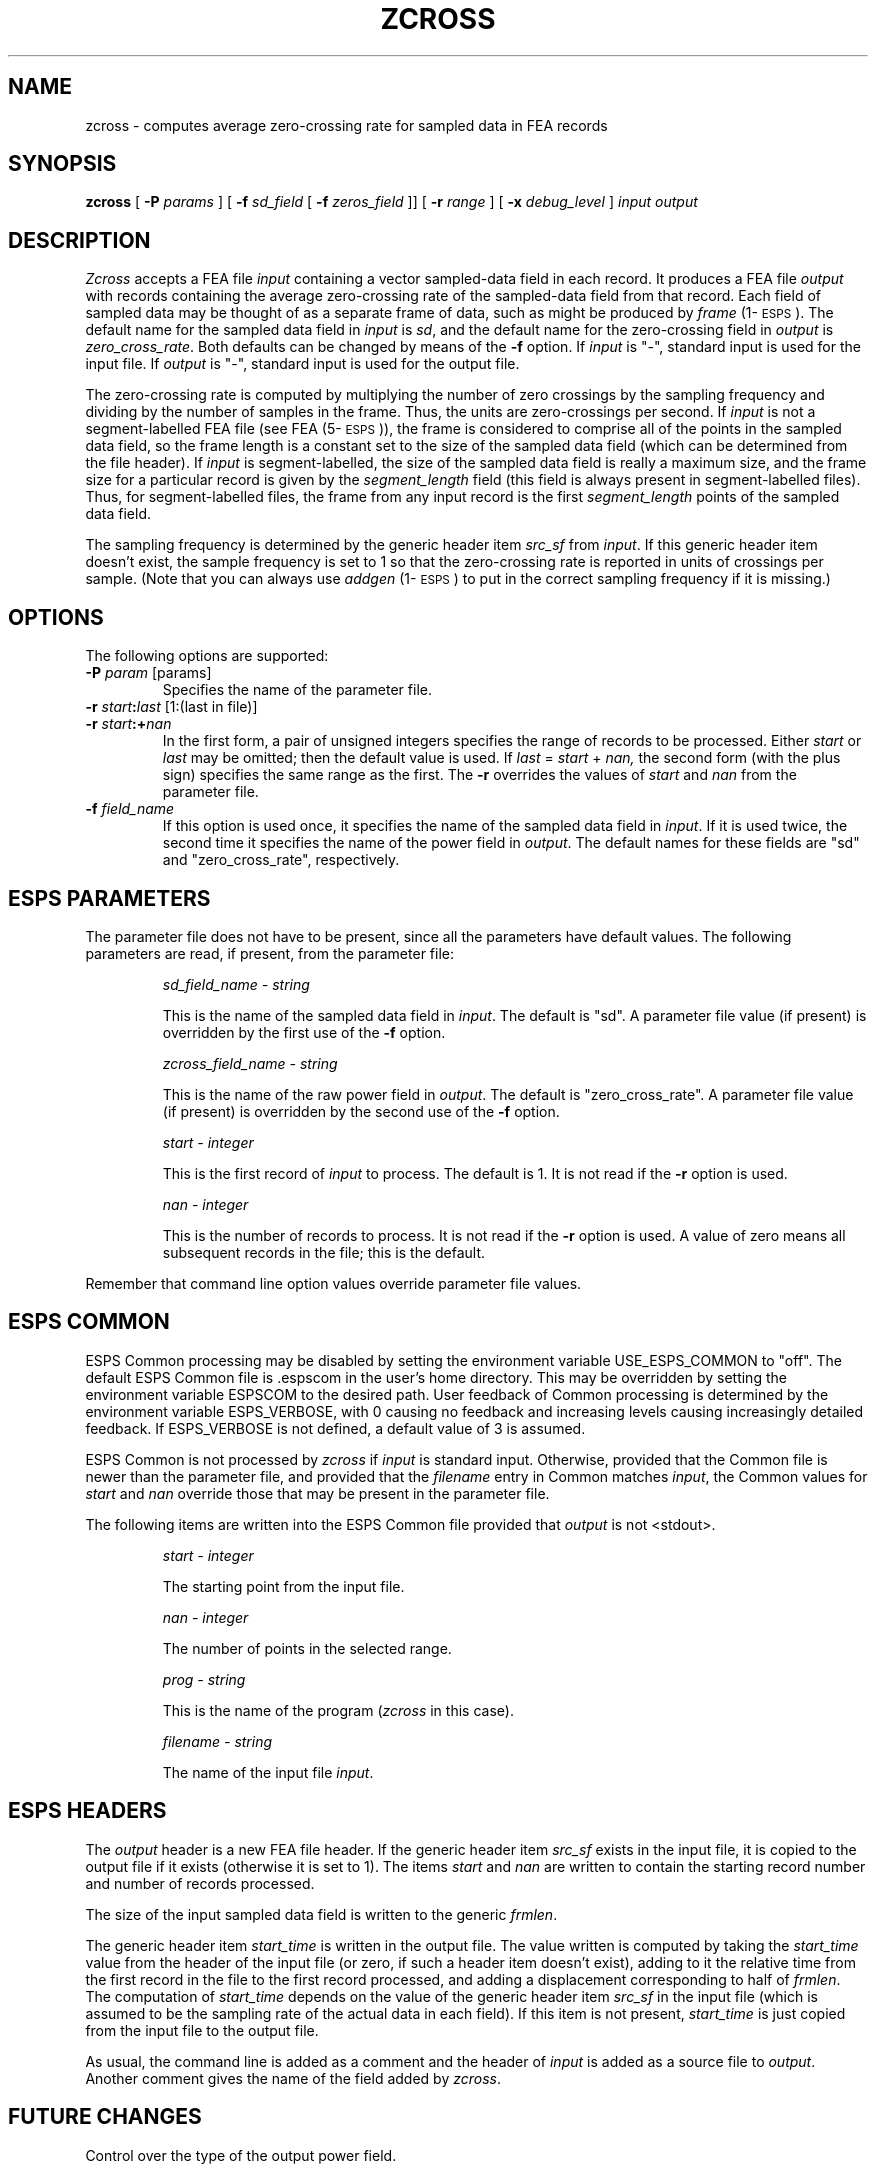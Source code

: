 .\" Copyright (c) 1988,1990 Entropic Speech, Inc.; All rights reserved
.\" @(#)zcross.1	1.8 8/10/91 ESI
.TH ZCROSS 1\-ESPS 8/10/91
.ds ]W "\fI\s+4\ze\h'0.05'e\s-4\v'-0.4m'\fP\(*p\v'0.4m'\ Entropic Speech, Inc.
.SH "NAME"
zcross \- computes average zero-crossing rate for sampled data in FEA records 
.SH "SYNOPSIS"
.B zcross
[
.BI \-P " params"
] [
.BI \-f " sd_field"
[
.BI \-f " zeros_field"
]] [
.BI \-r " range"
] [
.BI \-x " debug_level"
]
.I "input output"
.SH "DESCRIPTION"
.PP
.I Zcross
accepts a FEA file \fIinput\fP containing a vector sampled-data field
in each record.  It produces a FEA file \fIoutput\fP with records
containing the average zero-crossing rate of the sampled-data field
from that record.  Each field of sampled data may be thought of as a
separate frame of data, such as might be produced by \fIframe\fP
(1\-\s-1ESPS\s+1).  The default name for the sampled data field in
\fIinput\fP is \fIsd\fP, and the default name for the zero-crossing
field in \fIoutput\fP is \fIzero_cross_rate\fP.  Both defaults can be
changed by means of the \fB\-f\fP option.  If \fIinput\fP is "\-",
standard input is used for the input file.  If \fIoutput\fP is "\-",
standard input is used for the output file.
.PP
The zero-crossing rate is computed by multiplying the number of zero
crossings by the sampling frequency and dividing by the number of samples
in the frame.  Thus, the units are zero-crossings per second.  If
\fIinput\fP is not a segment-labelled FEA file (see FEA (5\-\s-1ESPS\s+1)),
the frame is considered to comprise all of the points in the sampled data
field, so the frame length is a constant set to the size of the sampled
data field (which can be determined from the file header).  If \fIinput\fP
is segment-labelled, the size of the sampled data field is really a maximum
size, and the frame size for a particular record is given by the
\fIsegment_length\fP field (this field is always present in
segment-labelled files).  Thus, for segment-labelled files, the frame from
any input record is the first \fIsegment_length\fP points of the sampled
data field.
.PP
The sampling frequency is determined by the generic header item
\fIsrc_sf\fP from \fIinput\fP.  If this generic header item doesn't exist,
the sample frequency is set to 1 so that the zero-crossing rate is reported
in units of crossings per sample.  (Note that you can always use
\fIaddgen\fP (1\-\s-1ESPS\s+1) to put in the correct sampling frequency if
it is missing.)
.SH OPTIONS
.PP
The following options are supported:
.TP
.BI \-P " param" " \fR[params]\fP"
Specifies the name of the parameter file.
.TP
.BI \-r " start" : "last" "\fR [1:(last in file)]"
.TP
.BI \-r " start" :+ "nan"
In the first form, a pair of unsigned integers specifies the range
of records to be processed.
Either
.I start
or
.I last
may be omitted; then the default value is used.
If
.IR last " = " start " + " nan,
the second form (with the plus sign) specifies the same range as the first.
The \fB\-r\fP overrides the values of \fIstart\fP and \fInan\fP from 
the parameter file.  
.TP
.BI \-f " field_name" 
If this option is used once, it specifies the name of the sampled data
field in \fIinput\fP.  If it is used twice, the second time it specifies
the name of the power field in \fIoutput\fP.  The default names for these
fields are "sd" and "zero_cross_rate", respectively.
.SH "ESPS PARAMETERS"
.PP
The parameter file does not have to be present,
since all the parameters have default values.
The following parameters are read, if present, from the parameter file:
.IP
.I "sd_field_name \- string"
.IP
This is the name of the sampled data field in \fIinput\fP.
The default is "sd".  A parameter file value (if present) is overridden
by the first use of the \fB\-f\fP option.  
.IP
.I "zcross_field_name \- string"
.IP
This is the name of the raw power field in \fIoutput\fP.  The default is
"zero_cross_rate".  A parameter file value (if present) is overridden by
the second use of the \fB\-f\fP option.
.IP
.I "start \- integer"
.IP
This is the first record of \fIinput\fP to process.  The default is 1.  It
is not read if the \fB\-r\fP option is used.
.sp
.I "nan \- integer"
.IP
This is the number of records to process.  It is not read if the \fB\-r\fP
option is used.  A value of zero means all subsequent records in the file;
this is the default.
.PP
Remember that command line option values override 
parameter file values.
.SH "ESPS COMMON"
.PP
ESPS Common processing may be disabled by setting the environment variable
USE_ESPS_COMMON to "off".  The default ESPS Common file is .espscom 
in the user's home directory.  This may be overridden by setting
the environment variable ESPSCOM to the desired path.  User feedback of
Common processing is determined by the environment variable ESPS_VERBOSE,
with 0 causing no feedback and increasing levels causing increasingly
detailed feedback.  If ESPS_VERBOSE is not defined, a default value of 3 is
assumed.
.PP
ESPS Common is not processed by 
.I zcross
if \fIinput\fP is 
standard input.  Otherwise, provided that the Common file is newer 
than the parameter file, and provided that the \fIfilename\fP entry in 
Common matches \fIinput\fP, the Common values for \fIstart\fP and 
\fInan\fP override those that may be present in the parameter file. 
.PP
The following items are written into the ESPS Common file 
provided that \fIoutput\fP is not <stdout>.  
.IP
.I "start \- integer"
.IP
The starting point from the input file.
.sp
.I "nan \- integer"
.IP
The number of points in the selected range.
.sp
.I "prog \- string"
.IP
This is the name of the program 
.RI ( zcross
in this case).
.sp
.I "filename \- string"
.IP
The name of the input file \fIinput\fP.
.SH ESPS HEADERS
.PP
The \fIoutput\fP header is a new FEA file header.  If the generic
header item \fIsrc_sf\fP exists in the input file, it is copied to the
output file if it exists (otherwise it is set to 1).  The items
\fIstart\fP and \fInan\fP are written to contain the starting record
number and number of records processed.
.PP
The size of the input sampled data field is written to the generic 
\fIfrmlen\fP.  
.PP
The generic header item \fIstart_time\fP is written in the output
file.  The value written is computed by taking the \fIstart_time\fP
value from the header of the input file (or zero, if such a header
item doesn't exist), adding to it the relative time from the first
record in the file to the first record processed, and adding a
displacement corresponding to half of \fIfrmlen\fP.  The computation
of \fIstart_time\fP depends on the value of the generic header item
\fIsrc_sf\fP in the input file (which is assumed to be the sampling
rate of the actual data in each field).  If this item is not present,
\fIstart_time\fP is just copied from the input file to the output
file.
.PP
As usual, the command line is added as a comment and the header of
\fIinput\fP is added as a source file to \fIoutput\fP.  Another
comment gives the name of the field added by \fIzcross\fP.
.SH "FUTURE CHANGES"
.PP
Control over the type of the output power field.  
.SH "SEE ALSO"
.PP
\fIframe\fP (1\-\s-1ESPS\s+1), FEA (5\-\s-1ESPS\s+1), \fIfea_stats\fP
(1\-\s-1ESPS\s+1), \fIpwr\fP (1\-\s-1ESPS\s+1), \fIwindow\fP
(1\-\s-1ESPS\s+1), \fIaddgen\fP (1\-\s-1ESPS\s+1), \fIstats\fP
(1\-\s-1ESPS\s+1) 
.SH "WARNINGS AND DIAGNOSTICS"
.PP
.I zcross
will exit with an error message if any of the 
following are true: 
.I input
does not exist or is not an ESPS FEA file; 
the sampled-data field does not exist in
.I input;
the power field already exists in
.I input.
.PP
.I Zcross
will warn if the generic \fIsrc_sf\fP doesn't exist in \fIinput\fP. 
.SH "BUGS"
.PP
None known.  
.SH "AUTHOR"
.PP
Manual page and program by John Shore.  

